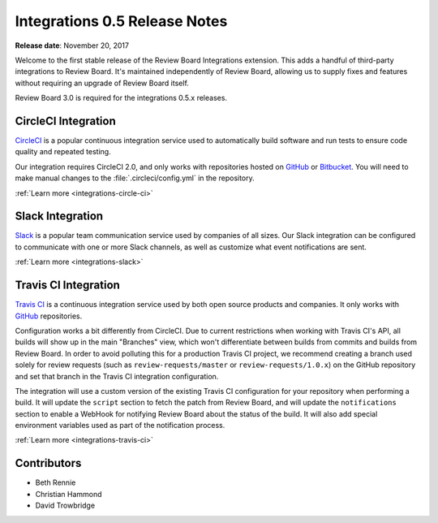 .. default-intersphinx:: rb3.0


==============================
Integrations 0.5 Release Notes
==============================

**Release date**: November 20, 2017


Welcome to the first stable release of the Review Board Integrations
extension. This adds a handful of third-party integrations to Review Board.
It's maintained independently of Review Board, allowing us to supply fixes and
features without requiring an upgrade of Review Board itself.

Review Board 3.0 is required for the integrations 0.5.x releases.


CircleCI Integration
====================

CircleCI_ is a popular continuous integration service used to automatically
build software and run tests to ensure code quality and repeated testing.

Our integration requires CircleCI 2.0, and only works with repositories hosted
on GitHub_ or Bitbucket_. You will need to make manual changes to the
:file:`.circleci/config.yml` in the repository.

:ref:`Learn more <integrations-circle-ci>`


.. _Bitbucket: https://bitbucket.org
.. _CircleCI: https://circleci.com
.. _GitHub: https://github.com


Slack Integration
=================

Slack_ is a popular team communication service used by companies of all sizes.
Our Slack integration can be configured to communicate with one or more Slack
channels, as well as customize what event notifications are sent.

.. image:: _static/images/0.5/0.5-example-notification.png

:ref:`Learn more <integrations-slack>`


.. _Slack: https://slack.com


Travis CI Integration
=====================

`Travis CI`_ is a continuous integration service used by both open source
products and companies. It only works with GitHub_ repositories.

Configuration works a bit differently from CircleCI. Due to current
restrictions when working with Travis CI's API, all builds will show up in the
main "Branches" view, which won't differentiate between builds from commits
and builds from Review Board. In order to avoid polluting this for a
production Travis CI project, we recommend creating a branch used solely for
review requests (such as ``review-requests/master`` or
``review-requests/1.0.x``) on the GitHub repository and set that branch in the
Travis CI integration configuration.

The integration will use a custom version of the existing Travis CI
configuration for your repository when performing a build. It will update the
``script`` section to fetch the patch from Review Board, and will update the
``notifications`` section to enable a WebHook for notifying Review Board about
the status of the build. It will also add special environment variables used
as part of the notification process.

:ref:`Learn more <integrations-travis-ci>`


.. _Travis CI: https://travis-ci.com


Contributors
============

* Beth Rennie
* Christian Hammond
* David Trowbridge
